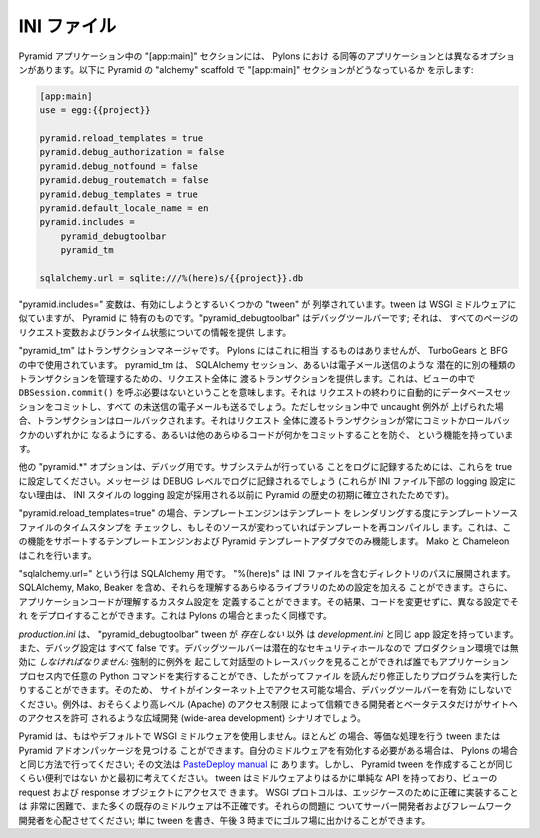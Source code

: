 .. INI File

INI ファイル
++++++++++++

.. The "[app:main]" section in Pyramid apps has different options than its Pylons
.. counterpart. Here's what it looks like in Pyramid's "alchemy" scaffold:

Pyramid アプリケーション中の "[app:main]" セクションには、 Pylons におけ
る同等のアプリケーションとは異なるオプションがあります。以下に
Pyramid の "alchemy" scaffold で "[app:main]" セクションがどうなっているか
を示します:


.. code-block:: ini

    [app:main]
    use = egg:{{project}}

    pyramid.reload_templates = true
    pyramid.debug_authorization = false
    pyramid.debug_notfound = false
    pyramid.debug_routematch = false
    pyramid.debug_templates = true
    pyramid.default_locale_name = en
    pyramid.includes =
        pyramid_debugtoolbar
        pyramid_tm

    sqlalchemy.url = sqlite:///%(here)s/{{project}}.db


.. The "pyramid.includes=" variable lists a number of "tweens" to activate. A
.. tween is like a WSGI middleware but specific to Pyramid.  "pyramid_debugtoolbar"
.. is the debug toolbar; it provides information on the request variables and
.. runtime state on every page.

"pyramid.includes=" 変数は、有効にしようとするいくつかの "tween" が
列挙されています。tween は WSGI ミドルウェアに似ていますが、 Pyramid に
特有のものです。"pyramid_debugtoolbar" はデバッグツールバーです; それは、
すべてのページのリクエスト変数およびランタイム状態についての情報を提供
します。


.. "pyramid_tm" is a transaction manager. This has no equivalent in Pylons but is
.. used in TurboGears and BFG. It provides a request-wide transaction that manages
.. your SQLAlchemy session(s) and potentially other kinds of transactions like
.. email sending. This means you don't have to call ``DBSession.commit()`` in your
.. view. At the end of the request, it will automatically commit the database
.. session(s) and send any pending emails, unless an uncaught exception was raised
.. during the session, in which case it will roll them back. It has functions to
.. allow you to commit or roll back the request-wide transaction at any time, or
.. to "doom" it to prevent any other code from committing anything.

"pyramid_tm" はトランザクションマネージャです。 Pylons にはこれに相当
するものはありませんが、 TurboGears と BFG の中で使用されています。
pyramid_tm は、 SQLAlchemy セッション、あるいは電子メール送信のような
潜在的に別の種類のトランザクションを管理するための、リクエスト全体に
渡るトランザクションを提供します。これは、ビューの中で
``DBSession.commit()`` を呼ぶ必要はないということを意味します。それは
リクエストの終わりに自動的にデータベースセッションをコミットし、すべて
の未送信の電子メールも送るでしょう。ただしセッション中で uncaught 例外が
上げられた場合、トランザクションはロールバックされます。それはリクエスト
全体に渡るトランザクションが常にコミットかロールバックかのいずれかに
なるようにする、あるいは他のあらゆるコードが何かをコミットすることを防ぐ、
という機能を持っています。


.. The other "pyramid.\*" options are for debugging. Set any of these
.. to true to tell that subsystem to log what it's
.. doing. The messages will be logged at the DEBUG level. (The reason these aren't
.. in the logging configuration in the bottom part of the INI file is that they
.. were established early in Pyramid's history before it had adopted INI-style
.. logging configuration.)


他の "pyramid.\*" オプションは、デバッグ用です。サブシステムが行っている
ことをログに記録するためには、これらを true に設定してください。メッセージ
は DEBUG レベルでログに記録されるでしょう (これらが INI ファイル下部の
logging 設定にない理由は、 INI スタイルの logging 設定が採用される以前に
Pyramid の歴史の初期に確立されたためです)。


.. If "pyramid.reload_templates=true", the template engine will check the
.. timestamp of the template source file every time it renders a template, and
.. recompile the template if its source has changed. This works only for template
.. engines and Pyramid-template adapaters that support this feature.  Mako and
.. Chameleon do.

"pyramid.reload_templates=true" の場合、テンプレートエンジンはテンプレート
をレンダリングする度にテンプレートソースファイルのタイムスタンプを
チェックし、もしそのソースが変わっていればテンプレートを再コンパイルし
ます。これは、この機能をサポートするテンプレートエンジンおよび Pyramid
テンプレートアダプタでのみ機能します。 Mako と Chameleon はこれを行います。


.. The "sqlalchemy.url=" line is for SQLAlchemy.  "%(here)s" expands to the path
.. of the directory containing the INI file. You can add settings for any library
.. that understands them, including SQLAlchemy, Mako, and Beaker. You can also
.. define custom settings that your application code understands, so that you can
.. deploy it with different configurations without changing the code. This is all
.. the same as in Pylons.

"sqlalchemy.url=" という行は SQLAlchemy 用です。 "%(here)s" は INI
ファイルを含むディレクトリのパスに展開されます。 SQLAlchemy, Mako,
Beaker を含め、それらを理解するあらゆるライブラリのための設定を加える
ことができます。さらに、アプリケーションコードが理解するカスタム設定を
定義することができます。その結果、コードを変更せずに、異なる設定でそれ
をデプロイすることができます。これは Pylons の場合とまったく同様です。


.. *production.ini* has the same app settings as *development.ini*, except that
.. the "pyramid_debugtoolbar" tween is *not* present, and all the debug settings
.. are false. The debug toolbar *must* be disabled in production because it's a
.. potential security hole: anybody who can force an exception and get an
.. interactive traceback can run arbitrary Python commmands in the application
.. process, and thus read or modify files or execute programs.  So never enable
.. the debug toolbar when the site is accessible on the Internet, except perhaps
.. in a wide-area development scenario where higher-level access restrictions
.. (Apache) allow only trusted developers and beta testers to get to the site.

*production.ini* は、 "pyramid_debugtoolbar" tween が *存在しない* 以外
は *development.ini* と同じ app 設定を持っています。また、デバッグ設定は
すべて false です。デバッグツールバーは潜在的なセキュリティホールなので
プロダクション環境では無効に *しなければなりません*: 強制的に例外を
起こして対話型のトレースバックを見ることができれば誰でもアプリケーション
プロセス内で任意の Python コマンドを実行することができ、したがってファイル
を読んだり修正したりプログラムを実行したりすることができます。そのため、
サイトがインターネット上でアクセス可能な場合、デバッグツールバーを有効
にしないでください。例外は、おそらくより高レベル (Apache) のアクセス制限
によって信頼できる開発者とベータテスタだけがサイトへのアクセスを許可
されるような広域開発 (wide-area development) シナリオでしょう。


.. Pyramid no longer uses WSGI middleware by default. In most cases you can find a
.. tween or Pyramid add-on package that does the equivalent. If you need to
.. activate your own middleware, do it the same way as in Pylons; the syntax is in
.. the `PasteDeploy manual`_. But first consider whether making a Pyramid tween
.. would be just as convenient. Tweens have a much simpler API than middleware,
.. and have access to the view's request and response objects. The WSGI protocol is
.. extraordinarily difficult to implement correctly due to edge cases, and many
.. existing middlewares are incorrect. Let server developers and framework
.. developers worry about those issues; you can just write a tween and be out on the
.. golf course by 3pm.

Pyramid は、もはやデフォルトで WSGI ミドルウェアを使用しません。ほとんど
の場合、等価な処理を行う tween または Pyramid アドオンパッケージを見つける
ことができます。自分のミドルウェアを有効化する必要がある場合は、 Pylons
の場合と同じ方法で行ってください; その文法は `PasteDeploy manual`_ に
あります。しかし、 Pyramid tween を作成することが同じくらい便利ではない
かと最初に考えてください。 tween はミドルウェアよりはるかに単純な API
を持っており、ビューの request および response オブジェクトにアクセスで
きます。 WSGI プロトコルは、エッジケースのために正確に実装することは
非常に困難で、また多くの既存のミドルウェアは不正確です。それらの問題に
ついてサーバー開発者およびフレームワーク開発者を心配させてください;
単に tween を書き、午後 3 時までにゴルフ場に出かけることができます。


.. _PasteDeploy manual: http://pythonpaste.org/deploy/
